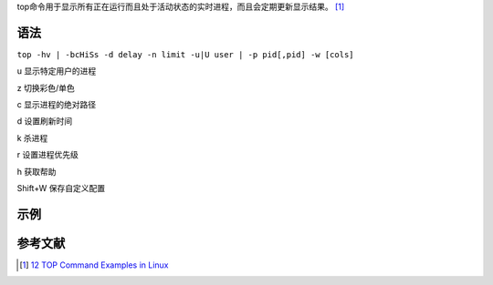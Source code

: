 top命令用于显示所有正在运行而且处于活动状态的实时进程，而且会定期更新显示结果。 [1]_

语法
----

``top -hv | -bcHiSs -d delay -n limit -u|U user | -p pid[,pid] -w [cols]``

u 显示特定用户的进程

z 切换彩色/单色

c 显示进程的绝对路径

d 设置刷新时间

k 杀进程

r 设置进程优先级

h 获取帮助

Shift+W 保存自定义配置

示例
----

参考文献
--------

.. raw:: html

   <references/>

.. [1]
   `12 TOP Command Examples in
   Linux <http://www.tecmint.com/12-top-command-examples-in-linux/>`__
